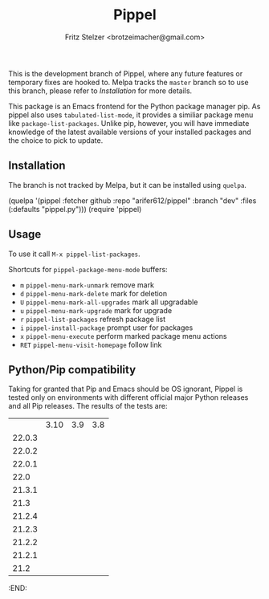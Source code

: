 #+TITLE: Pippel
#+AUTHOR: Fritz Stelzer <brotzeimacher@gmail.com>
#+MAINTAINER: Arif Er <arifer612@protonmail.com>
#+VERSION: 1.4

[[http://melpa.org/#/pippel][https://melpa.org/packages/pippel-badge.svg]]

This is the development branch of Pippel, where any future features or temporary
fixes are hooked to. Melpa tracks the =master= branch so to use this branch,
please refer to [[*Installation][Installation]] for more details.

This package is an Emacs frontend for the Python package manager pip. As
pippel also uses =tabulated-list-mode=, it provides a similiar package
menu like =package-list-packages=. Unlike pip, however, you will have immediate
knowledge of the latest available versions of your installed packages and the
choice to pick to update.

[[https://raw.githubusercontent.com/arifer612/pippel/master/pippel-menu.png]]

** Installation
The branch is not tracked by Melpa, but it can be installed using =quelpa=.

#+BEGIN_EXAMPLE emacs-lisp
  (quelpa '(pippel :fetcher github
                   :repo "arifer612/pippel"
                   :branch "dev"
                   :files (:defaults
                           "pippel.py")))
  (require 'pippel)
#+END_EXAMPLE

** Usage
To use it call =M-x pippel-list-packages=.

Shortcuts for =pippel-package-menu-mode= buffers:

- =m= =pippel-menu-mark-unmark= remove mark
- =d= =pippel-menu-mark-delete= mark for deletion
- =U= =pippel-menu-mark-all-upgrades= mark all upgradable
- =u= =pippel-menu-mark-upgrade= mark for upgrade
- =r= =pippel-list-packages= refresh package list
- =i= =pippel-install-package= prompt user for packages
- =x= =pippel-menu-execute= perform marked package menu actions
- =RET= =pippel-menu-visit-homepage= follow link

** Python/Pip compatibility
Taking for granted that Pip and Emacs should be OS ignorant, Pippel is tested
only on environments with different official major Python releases and all Pip
releases. The results of the tests are:

#+NAME: pytest-results
#+BEGIN_SRC python :var tab=pytester :exports results
  import collections

  pip_results = collections.defaultdict(dict)
  py_results = collections.defaultdict(dict)

  for entry in [line.strip().split() for line in tab.splitlines() if line.strip()]:
      py_ver, pip_ver, res = entry
      pip_results[pip_ver][py_ver] = res
      py_results[py_ver][pip_ver] = res

  lines = [list(" ") + list(py_results)]
  for pip_ver in pip_results:
      lines += [[pip_ver] + [pip_results[pip_ver][ver] for ver in py_results]]

  return lines
#+END_SRC

#+RESULTS: pytest-results
|        | 3.10                                               | 3.9                                                | 3.8                                                |
| 22.0.3 | [[https://img.shields.io/badge/-PASS-brightgreen.svg]] | [[https://img.shields.io/badge/-PASS-brightgreen.svg]] | [[https://img.shields.io/badge/-PASS-brightgreen.svg]] |
| 22.0.2 | [[https://img.shields.io/badge/-PASS-brightgreen.svg]] | [[https://img.shields.io/badge/-PASS-brightgreen.svg]] | [[https://img.shields.io/badge/-PASS-brightgreen.svg]] |
| 22.0.1 | [[https://img.shields.io/badge/-PASS-brightgreen.svg]] | [[https://img.shields.io/badge/-PASS-brightgreen.svg]] | [[https://img.shields.io/badge/-PASS-brightgreen.svg]] |
|   22.0 | [[https://img.shields.io/badge/-PASS-brightgreen.svg]] | [[https://img.shields.io/badge/-PASS-brightgreen.svg]] | [[https://img.shields.io/badge/-PASS-brightgreen.svg]] |
| 21.3.1 | [[https://img.shields.io/badge/-PASS-brightgreen.svg]] | [[https://img.shields.io/badge/-PASS-brightgreen.svg]] | [[https://img.shields.io/badge/-PASS-brightgreen.svg]] |
|   21.3 | [[https://img.shields.io/badge/-PASS-brightgreen.svg]] | [[https://img.shields.io/badge/-PASS-brightgreen.svg]] | [[https://img.shields.io/badge/-PASS-brightgreen.svg]] |
| 21.2.4 | [[https://img.shields.io/badge/-PASS-brightgreen.svg]] | [[https://img.shields.io/badge/-PASS-brightgreen.svg]] | [[https://img.shields.io/badge/-PASS-brightgreen.svg]] |
| 21.2.3 | [[https://img.shields.io/badge/-PASS-brightgreen.svg]] | [[https://img.shields.io/badge/-PASS-brightgreen.svg]] | [[https://img.shields.io/badge/-PASS-brightgreen.svg]] |
| 21.2.2 | [[https://img.shields.io/badge/-PASS-brightgreen.svg]] | [[https://img.shields.io/badge/-PASS-brightgreen.svg]] | [[https://img.shields.io/badge/-PASS-brightgreen.svg]] |
| 21.2.1 | [[https://img.shields.io/badge/-PASS-brightgreen.svg]] | [[https://img.shields.io/badge/-PASS-brightgreen.svg]] | [[https://img.shields.io/badge/-PASS-brightgreen.svg]] |
|   21.2 | [[https://img.shields.io/badge/-FAIL-red.svg]]         | [[https://img.shields.io/badge/-FAIL-red.svg]]         | [[https://img.shields.io/badge/-FAIL-red.svg]]         |

:END:
